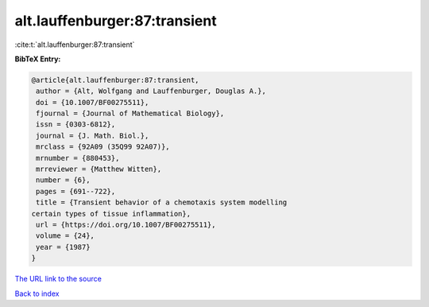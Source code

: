 alt.lauffenburger:87:transient
==============================

:cite:t:`alt.lauffenburger:87:transient`

**BibTeX Entry:**

.. code-block:: bibtex

   @article{alt.lauffenburger:87:transient,
    author = {Alt, Wolfgang and Lauffenburger, Douglas A.},
    doi = {10.1007/BF00275511},
    fjournal = {Journal of Mathematical Biology},
    issn = {0303-6812},
    journal = {J. Math. Biol.},
    mrclass = {92A09 (35Q99 92A07)},
    mrnumber = {880453},
    mrreviewer = {Matthew Witten},
    number = {6},
    pages = {691--722},
    title = {Transient behavior of a chemotaxis system modelling
   certain types of tissue inflammation},
    url = {https://doi.org/10.1007/BF00275511},
    volume = {24},
    year = {1987}
   }
`The URL link to the source <ttps://doi.org/10.1007/BF00275511}>`_


`Back to index <../By-Cite-Keys.html>`_
